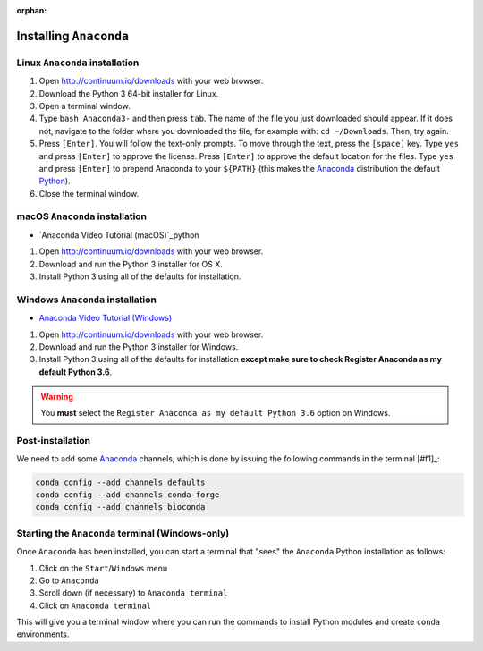 :orphan:

.. ibioic_install_anaconda:

=======================
Installing ``Anaconda``
=======================

-------------------------------
Linux ``Anaconda`` installation
-------------------------------

1. Open http://continuum.io/downloads with your web browser.
2. Download the Python 3 64-bit installer for Linux.
3. Open a terminal window.
4. Type ``bash Anaconda3-`` and then press ``tab``. The name of the file you just downloaded should appear. If it does not, navigate to the folder where you downloaded the file, for example with: ``cd ~/Downloads``. Then, try again.
5. Press ``[Enter]``. You will follow the text-only prompts. To move through the text, press the ``[space]`` key. Type ``yes`` and press ``[Enter]`` to approve the license. Press ``[Enter]`` to approve the default location for the files. Type ``yes`` and press ``[Enter]`` to prepend Anaconda to your ``${PATH}`` (this makes the `Anaconda`_ distribution the default `Python`_).
6. Close the terminal window.

-------------------------------
macOS ``Anaconda`` installation
-------------------------------

- `Anaconda Video Tutorial (macOS)`_python

1. Open http://continuum.io/downloads with your web browser.
2. Download and run the Python 3 installer for OS X.
3. Install Python 3 using all of the defaults for installation.

---------------------------------
Windows ``Anaconda`` installation
---------------------------------

- `Anaconda Video Tutorial (Windows)`_

1. Open http://continuum.io/downloads with your web browser.
2. Download and run the Python 3 installer for Windows.
3. Install Python 3 using all of the defaults for installation **except make sure to check Register Anaconda as my default Python 3.6**.

.. WARNING::
    You **must** select the ``Register Anaconda as my default Python 3.6`` option on Windows.


-----------------
Post-installation
-----------------

We need to add some `Anaconda`_ channels, which is done by issuing the following commands
in the terminal [#f1]_:

.. code-block:: bash

    conda config --add channels defaults
    conda config --add channels conda-forge
    conda config --add channels bioconda


-------------------------------------------------
Starting the ``Anaconda`` terminal (Windows-only)
-------------------------------------------------

Once ``Anaconda`` has been installed, you can start a terminal that "sees" the ``Anaconda`` Python
installation as follows:

1. Click on the ``Start``/``Windows`` menu
2. Go to ``Anaconda``
3. Scroll down (if necessary) to ``Anaconda terminal``
4. Click on ``Anaconda terminal``

This will give you a terminal window where you can run the commands to install Python modules and
create ``conda`` environments.



.. _Anaconda: http://continuum.io/downloads
.. _Anaconda Video Tutorial (macOS): https://www.youtube.com/watch?v=TcSAln46u9U
.. _Anaconda Video Tutorial (Windows): https://www.youtube.com/watch?v=xxQ0mzZ8UvA
.. _Python: https://www.python.org/

.. [#f1]: The *terminal* means either your ``bash`` terminal (macOS/Linux), or the ``Anaconda`` terminal/``git bash`` terminal (Windows)